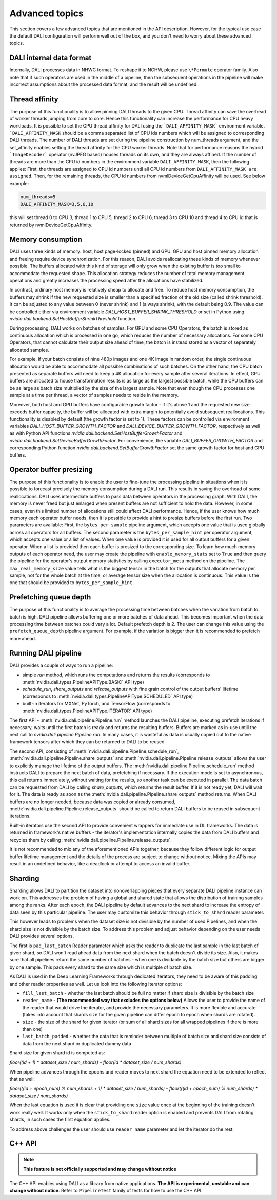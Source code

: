 Advanced topics
=================

This section covers a few advanced topics that are mentioned in the API description. However, for the typical use case the default DALI configuration will perform well out of the box, and you don't need to worry about these advanced topics.

DALI internal data format
-------------------------

Internally, DALI processes data in NHWC format. To reshape it to NCHW, please use ``\*Permute`` operator family. Also note that if such operators are used in the middle of a pipeline, then the subsequent operations in the pipeline will make incorrect assumptions about the processed data format, and the result will be undefined.

Thread affinity
---------------

The purpose of this functionality is to allow pinning DALI threads to the given CPU. Thread affinity can save the overhead of worker threads jumping from core to core. Hence this functionality can increase the performance for CPU heavy workloads.
It is possible to set the CPU thread affinity for DALI using the ```DALI_AFFINITY_MASK``` environment variable. ```DALI_AFFINITY_MASK`` should be a comma separated list of CPU ids numbers which will be assigned to corresponding DALI threads.
The number of DALI threads are set during the pipeline construction by num_threads argument, and the set_affinity enables setting the thread affinity for the CPU worker threads. Note that for performance reasons the hybrid ```ImageDecoder``` operator (nvJPEG based) houses threads on its own, and they are always affined.
If the number of threads are more than the CPU id numbers in the environment variable ``DALI_AFFINITY_MASK``, then the following applies: First, the threads are assigned to CPU id numbers until all CPU id numbers from ``DALI_AFFINITY_MASK are assigned``. Then, for the remaining threads, the CPU id numbers from nvmlDeviceGetCpuAffinity will be used. See below example:

.. code-block:: bash

  num_threads=5
  DALI_AFFINITY_MASK=3,5,6,10

this will set thread 0 to CPU 3, thread 1 to CPU 5, thread 2 to CPU 6, thread 3 to CPU 10 and thread 4 to CPU id that is returned by nvmlDeviceGetCpuAffinity.


Memory consumption
------------------

DALI uses three kinds of memory: host, host page-locked (pinned) and GPU.
GPU and host pinned memory allocation and freeing require device synchronization. For this reason, DALI avoids reallocating these kinds of memory whenever possible. The buffers allocated with this kind of storage will only grow when the existing buffer is too small to accommodate the requested shape. This allocation strategy reduces the number of total memory management operations and greatly increases the processing speed after the allocations have stabilized.

In contrast, ordinary host memory is relatively cheap to allocate and free. To reduce host memory consumption, the buffers may shrink if the new requested size is smaller than a specified fraction of the old size (called shrink threshold). It can be adjusted to any value between 0 (never shrink) and 1 (always shrink), with the default being 0.9. The value can be controlled either via environment variable `DALI_HOST_BUFFER_SHRINK_THRESHOLD` or set in Python using `nvidia.dali.backend.SetHostBufferShrinkThreshold` function.

During processing, DALI works on batches of samples. For GPU and some CPU Operators, the batch is stored as continuous allocation which is processed in one go, which reduces the number of necessary allocations.
For some CPU Operators, that cannot calculate their output size ahead of time, the batch is instead stored as a vector of separately allocated samples.

For example, if your batch consists of nine 480p images and one 4K image in random order, the single continuous allocation would be able to accommodate all possible combinations of such batches.
On the other hand, the CPU batch presented as separate buffers will need to keep a 4K allocation for every sample after several iterations.
In effect, GPU buffers are allocated to house transformation results is as large as the largest possible batch, while the CPU buffers can be as large as batch size multiplied by the size of the largest sample. Note that even though the CPU processes one sample at a time per thread, a vector of samples needs to reside in the memory.

Moreover, both host and GPU buffers have configurable growth factor - if it's above 1 and the requested new size exceeds buffer capacity, the buffer will be allocated with extra margin to potentially avoid subsequent reallocations. This functionality is disabled by default (the growth factor is set to 1). These factors can be controlled via environment variables `DALI_HOST_BUFFER_GROWTH_FACTOR` and `DALI_DEVICE_BUFFER_GROWTH_FACTOR`, respectively as well as with Python API functions `nvidia.dali.backend.SetHostBufferGrowthFactor` and `nvidia.dali.backend.SetDeviceBufferGrowthFactor`. For convenience, the variable `DALI_BUFFER_GROWTH_FACTOR` and corresponding Python function `nvidia.dali.backend.SetBufferGrowthFactor` set the same growth factor for host and GPU buffers.

Operator buffer presizing
-------------------------

The purpose of this functionality is to enable the user to fine-tune the processing pipeline in situations when it is possible to forecast precisely the memory consumption during a DALI run. This results in saving the overhead of some reallocations.
DALI uses intermediate buffers to pass data between operators in the processing graph. With DALI, the memory is never freed but just enlarged when present buffers are not sufficient to hold the data. However, in some cases, even this limited number of allocations still could affect DALI performance. Hence, if the user knows how much memory each operator buffer needs, then it is possible to provide a hint to presize buffers before the first run.
Two parameters are available: First, the ``bytes_per_sample`` pipeline argument, which accepts one value that is used globally across all operators for all buffers.
The second parameter is the ``bytes_per_sample_hint`` per operator argument, which accepts one value or a list of values. When one value is provided it is used for all output buffers for a given operator. When a list is provided then each buffer is presized to the corresponding size.
To learn how much memory outputs of each operator need, the user may create the pipeline with ``enable_memory_stats`` set to ``True`` and then query the pipeline for the operator's output memory statistics by calling ``executor_meta`` method on the pipeline. The ``max_real_memory_size`` value tells what is the biggest tensor in the batch for the outputs that allocate memory per sample, not for the whole batch at the time, or average tensor size when the allocation is continuous. This value is the one that should be provided to ``bytes_per_sample_hint``.

Prefetching queue depth
-----------------------

The purpose of this functionality is to average the processing time between batches when the variation from batch to batch is high.
DALI pipeline allows buffering one or more batches of data ahead. This becomes important when the data processing time between batches could vary a lot. Default prefetch depth is 2. The user can change this value using the ``prefetch_queue_depth`` pipeline argument. For example, if the variation is bigger then it is recommended to prefetch more ahead.

Running DALI pipeline
---------------------

DALI provides a couple of ways to run a pipeline:

- simple `run` method, which runs the computations and returns the results (corresponds to :meth:`nvidia.dali.types.PipelineAPIType.BASIC` API type)
- `schedule_run`, `share_outputs` and `release_outputs` with fine grain control of the output buffers' lifetime (corresponds to :meth:`nvidia.dali.types.PipelineAPIType.SCHEDULED` API type)
- built-in iterators for MXNet, PyTorch, and TensorFlow (corresponds to :meth:`nvidia.dali.types.PipelineAPIType.ITERATOR` API type)

The first API - :meth:`nvidia.dali.pipeline.Pipeline.run` method launches the DALI pipeline, executing prefetch iterations if necessary, waits until the first batch is ready and returns the resulting buffers. Buffers are marked as in-use untill the next call to `nvidia.dali.pipeline.Pipeline.run`. In many cases, it is wasteful as data is usually copied out to the native framework tensors after which they can be returned to DALI to be reused

The second API, consisting of :meth:`nvidia.dali.pipeline.Pipeline.schedule_run`, :meth:`nvidia.dali.pipeline.Pipeline.share_outputs` and :meth:`nvidia.dali.pipeline.Pipeline.release_outputs` allows the user to explicitly manage the lifetime of the output buffers. The :meth:`nvidia.dali.pipeline.Pipeline.schedule_run` method instructs DALI to prepare the next batch of data, prefetching if necessary. If the execution mode is set to asynchronous, this call returns immediately, without waiting for the results, so another task can be executed in parallel. The data batch can be requested from DALI by calling `share_outputs`, which returns the result buffer. If it is not ready yet, DALI will wait for it. The data is ready as soon as the :meth:`nvidia.dali.pipeline.Pipeline.share_outputs` method returns. When DALI buffers are no longer needed, because data was copied or already consumed, :meth:`nvidia.dali.pipeline.Pipeline.release_outputs` should be called to return DALI buffers to be reused in subsequent iterations.

Built-in iterators use the second API to provide convenient wrappers for immediate use in DL frameworks. The data is returned in framework's native buffers - the iterator's implementation internally copies the data from DALI buffers and recycles them by calling :meth:`nvidia.dali.pipeline.Pipeline.release_outputs`.

It is not recommended to mix any of the aforementioned APIs together, because they follow different logic for output buffer lifetime management and the details of the process are subject to change without notice. Mixing the APIs may result in an undefined behavior, like a deadlock or attempt to access an invalid buffer.

Sharding
--------

Sharding allows DALI to partition the dataset into nonoverlapping pieces that every separate DALI pipeline instance can work on. This addresses the problem of having a global and shared state that allows the distribution of training samples among the ranks. After each epoch, the DALI pipeline by default advances to the next shard to increase the entropy of data seen by this particular pipeline. The user may customize this behavior through ``stick_to_shard`` reader parameter.

This however leads to problems when the dataset size is not divisible by the number of used Pipelines, and when the shard size is not divisible by the batch size. To address this problem and adjust behavior depending on the user needs DALI provides several options.

The first is ``pad_last_batch`` Reader parameter which asks the reader to duplicate the last sample in the last batch of given shard, so DALI won't read ahead data from the next shard when the batch doesn't divide its size. Also, it makes sure that all pipelines return the same number of batches - when one is dividable by the batch size but others are bigger by one sample. This pads every shard to the same size which is multiple of batch size.

As DALI is used in the Deep Learning Frameworks through dedicated iterators, they need to be aware of this padding and other reader properties as well. Let us look into the following Iterator options:

- ``fill_last_batch`` - whether the last batch should be full no matter if shard size is divisible by the batch size
- ``reader_name`` - **(The recommended way that excludes the options below)** Allows the user to provide the name of the reader that would drive the iterator, and provide the necessary parameters. It is more flexible and accurate (takes into account that shards size for the given pipeline can differ epoch to epoch when shards are rotated).
- ``size`` - the size of the shard for given iterator (or sum of all shard sizes for all wrapped pipelines if there is more than one)
- ``last_batch_padded`` - whether the data that is reminder between multiple of batch size and shard size consists of data from the next shard or duplicated dummy data

Shard size for given shard id is computed as:

*floor((id + 1) * dataset_size / num_shards) - floor(id * dataset_size / num_shards)*

When pipeline advances through the epochs and reader moves to next shard the equation need to be extended to reflect that as well:

*floor(((id + epoch_num) % num_shards + 1) * dataset_size / num_shards) - floor(((id + epoch_num) % num_shards) * dataset_size / num_shards)*

When the last equation is used it is clear that providing one ``size`` value once at the beginning of the training doesn't work really well. It works only when the ``stick_to_shard`` reader option is enabled and prevents DALI from rotating shards, in such cases the first equation applies.

To address above challenges the user should use ``reader_name`` parameter and let the iterator do the rest.

C++ API
-------

.. note::

  **This feature is not officially supported and may change without notice**

The C++ API enables using DALI as a library from native applications. **The API is experimental, unstable and can change without notice**. Refer to ``PipelineTest`` family of tests for how to use the C++ API.
